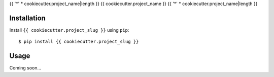 {{ '*' * cookiecutter.project_name|length }}
{{ cookiecutter.project_name }}
{{ '*' * cookiecutter.project_name|length }}

.. image:: https://img.shields.io/pypi/v/{{ cookiecutter.project_slug }}.svg
   :target: https://pypi.python.org/pypi/{{ cookiecutter.project_slug }}

.. image:: https://img.shields.io/pypi/pyversions/{{ cookiecutter.project_slug }}.svg
   :target: https://pypi.python.org/pypi/{{ cookiecutter.project_slug }}

.. image:: https://img.shields.io/readthedocs/{{ cookiecutter.project_slug }}.svg
   :target: https://{{ cookiecutter.project_slug }}.readthedocs.io/en/latest/?badge=latest

.. image:: https://img.shields.io/github/workflow/status/{{ cookiecutter.github_username }}/{{ cookiecutter.project_slug }}/Test%20and%20release/master
   :target: https://github.com/kalekundert/{{ cookiecutter.project_slug }}/actions

.. image:: https://img.shields.io/coveralls/{{ cookiecutter.github_username }}/{{ cookiecutter.project_slug }}.svg
   :target: https://coveralls.io/github/{{ cookiecutter.github_username }}/{{ cookiecutter.project_slug }}?branch=master

Installation
============
Install ``{{ cookiecutter.project_slug }}`` using ``pip``::

    $ pip install {{ cookiecutter.project_slug }}

Usage
=====
Coming soon...

